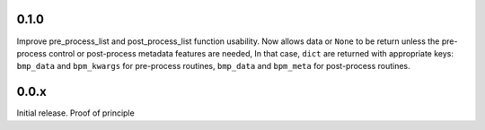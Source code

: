 0.1.0
=====

Improve pre_process_list and post_process_list function usability.
Now allows data or ``None`` to be return unless the pre-process
control or post-process metadata features are needed, In that case,
``dict`` are returned with appropriate keys: ``bmp_data`` and
``bpm_kwargs`` for pre-process routines, ``bmp_data`` and ``bpm_meta``
for post-process routines.

0.0.x
=====

Initial release.  Proof of principle
